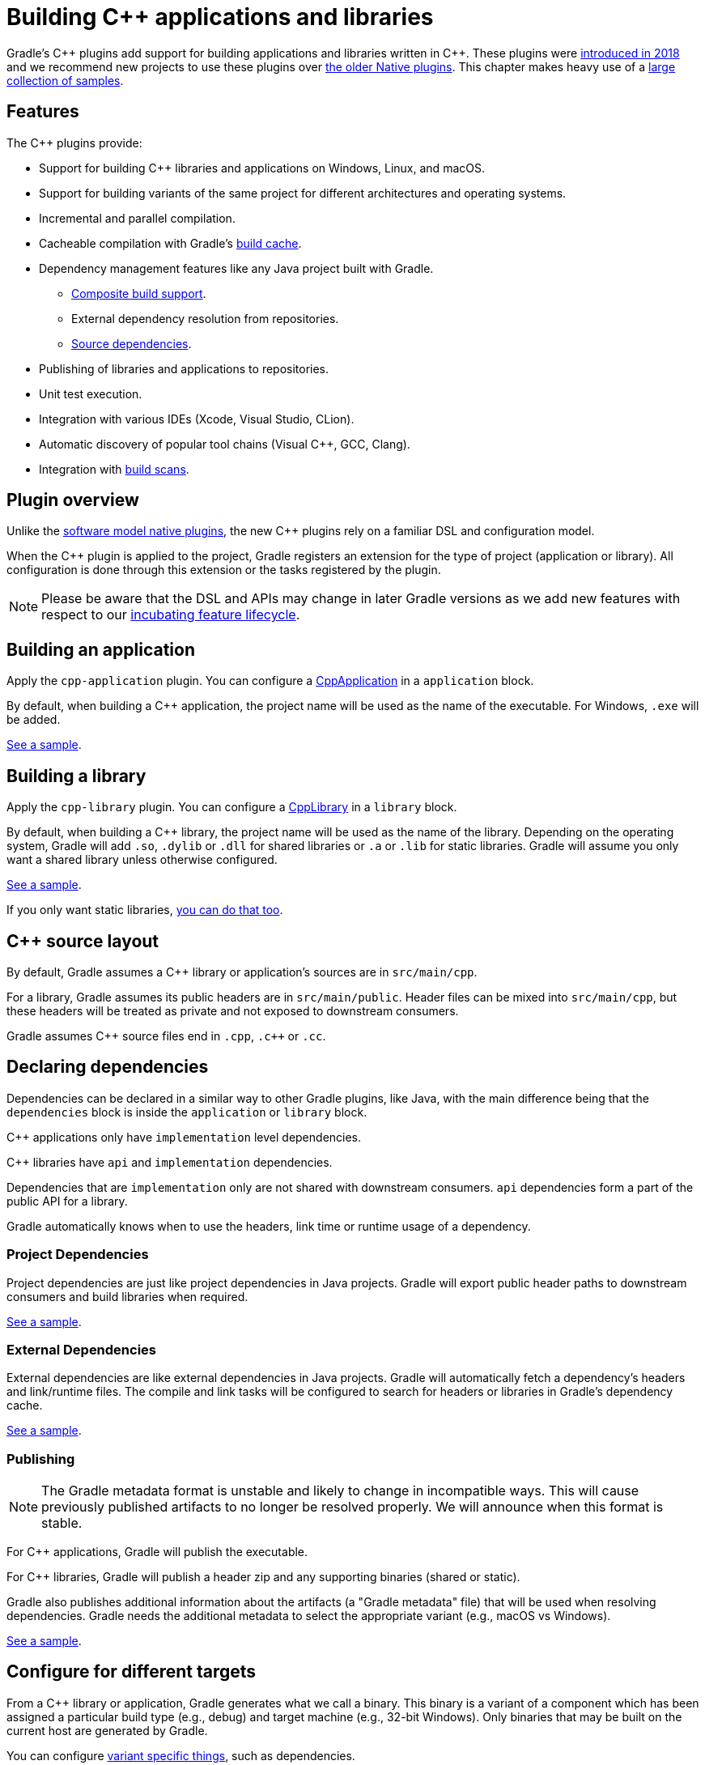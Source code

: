 // Copyright 2019 the original author or authors.
//
// Licensed under the Apache License, Version 2.0 (the "License");
// you may not use this file except in compliance with the License.
// You may obtain a copy of the License at
//
//      http://www.apache.org/licenses/LICENSE-2.0
//
// Unless required by applicable law or agreed to in writing, software
// distributed under the License is distributed on an "AS IS" BASIS,
// WITHOUT WARRANTIES OR CONDITIONS OF ANY KIND, either express or implied.
// See the License for the specific language governing permissions and
// limitations under the License.

[[cpp_plugin]]
= Building C++ applications and libraries

Gradle's C\++ plugins add support for building applications and libraries written in C++. These plugins were https://blog.gradle.org/introducing-the-new-cpp-plugins[introduced in 2018] and we recommend new projects to use these plugins over <<native_software.adoc#native_binaries,the older Native plugins>>. This chapter makes heavy use of a https://github.com/gradle/native-samples[large collection of samples].

[[cpp:features]]
== Features

The C++ plugins provide:

* Support for building C++ libraries and applications on Windows, Linux, and macOS.
* Support for building variants of the same project for different architectures and operating systems.
* Incremental and parallel compilation.
* Cacheable compilation with Gradle's <<build_cache.adoc#build_cache,build cache>>.
* Dependency management features like any Java project built with Gradle.
    - <<composite_builds.adoc#composite_builds,Composite build support>>.
    - External dependency resolution from repositories.
    - https://blog.gradle.org/introducing-source-dependencies[Source dependencies].
* Publishing of libraries and applications to repositories.
* Unit test execution.
* Integration with various IDEs (Xcode, Visual Studio, CLion).
* Automatic discovery of popular tool chains (Visual C++, GCC, Clang).
* Integration with https://gradle.com/build-scans/[build scans].

[[cpp:overview]]
== Plugin overview

Unlike the <<native_software.adoc#native_binaries,software model native plugins>>, the new C++ plugins rely on a familiar DSL and configuration model. 

When the C++ plugin is applied to the project, Gradle registers an extension for the type of project (application or library). All configuration is done through this extension or the tasks registered by the plugin.

[NOTE]
====

Please be aware that the DSL and APIs may change in later Gradle versions as we add new features with respect to our <<feature_lifecycle.adoc#feature_lifecycle,incubating feature lifecycle>>.

====

[[cpp:building_an_application]]
== Building an application

Apply the `cpp-application` plugin. 
You can configure a link:{javadocPath}/org/gradle/language/cpp/CppApplication.html[CppApplication] in a `application` block.

By default, when building a C++ application, the project name will be used as the name of the executable. For Windows, `.exe` will be added.

https://github.com/gradle/native-samples/tree/master/cpp/application[See a sample].

[[cpp:building_a_library]]
== Building a library

Apply the `cpp-library` plugin. 
You can configure a link:{javadocPath}/org/gradle/language/cpp/CppLibrary.html[CppLibrary] in a `library` block. 

By default, when building a C++ library, the project name will be used as the name of the library. Depending on the operating system, Gradle will add `.so`, `.dylib` or `.dll` for shared libraries or `.a` or `.lib` for static libraries. Gradle will assume you only want a shared library unless otherwise configured.

https://github.com/gradle/native-samples/tree/master/cpp/simple-library[See a sample]. 

If you only want static libraries, https://github.com/gradle/native-samples/tree/master/cpp/static-library[you can do that too].

[[cpp:cpp_sources]]
== C++ source layout

By default, Gradle assumes a C++ library or application's sources are in `src/main/cpp`. 

For a library, Gradle assumes its public headers are in `src/main/public`. Header files can be mixed into `src/main/cpp`, but these headers will be treated as private and not exposed to downstream consumers.

Gradle assumes C\++ source files end in `.cpp`, `.c++` or `.cc`.

[[cpp:declaring_dependencies]]
== Declaring dependencies

Dependencies can be declared in a similar way to other Gradle plugins, like Java, with the main difference being that the `dependencies` block is inside the `application` or `library` block.

C++ applications only have `implementation` level dependencies.

C++ libraries have `api` and `implementation` dependencies.

Dependencies that are `implementation` only are not shared with downstream consumers. `api` dependencies form a part of the public API for a library. 

Gradle automatically knows when to use the headers, link time or runtime usage of a dependency.

[[cpp:project_dependencies]]
=== Project Dependencies

Project dependencies are just like project dependencies in Java projects.  Gradle will export public header paths to downstream consumers and build libraries when required.

https://github.com/gradle/native-samples/tree/master/cpp/transitive-dependencies[See a sample].

[[cpp:external_dependencies]]
=== External Dependencies

External dependencies are like external dependencies in Java projects.  Gradle will automatically fetch a dependency's headers and link/runtime files. The compile and link tasks will be configured to search for headers or libraries in Gradle's dependency cache.

https://github.com/gradle/native-samples/tree/master/cpp/binary-dependencies[See a sample].

[[cpp:publishing]]
=== Publishing 

[NOTE]
====

The Gradle metadata format is unstable and likely to change in incompatible ways. This will cause previously published artifacts to no longer be resolved properly. We will announce when this format is stable.

====

For C++ applications, Gradle will publish the executable.

For C++ libraries, Gradle will publish a header zip and any supporting binaries (shared or static).

Gradle also publishes additional information about the artifacts (a "Gradle metadata" file) that will be used when resolving dependencies.  Gradle needs the additional metadata to select the appropriate variant (e.g., macOS vs Windows).

https://github.com/gradle/native-samples/tree/master/cpp/simple-library[See a sample].

[[cpp:variants]]
== Configure for different targets

From a C++ library or application, Gradle generates what we call a binary.  This binary is a variant of a component which has been assigned a particular build type (e.g., debug) and target machine (e.g., 32-bit Windows). Only binaries that may be built on the current host are generated by Gradle.

You can configure https://github.com/gradle/native-samples/tree/master/cpp/operating-system-specific-dependencies[variant specific things], such as dependencies. 

[[cpp:build_type]]
=== Debug and Release

Gradle creates two build types:

* Debug - variants of this type are debuggable and not optimized
* Release - variant of this type are debuggable and optimized

Under the covers, Gradle passes the appropriate compiler arguments for these build types.

Debugging symbols are extracted and stored in a separate file for the release build type, if necessary. 

[[cpp:target_machine]]
=== Target Machine

Gradle assumes the C++ application or library only targets the current host unless told otherwise. When building for multiple target machines, you need to declare this in the build configuration so the published metadata is created correctly.

https://github.com/gradle/native-samples/tree/master/cpp/multiple-target-machines[See a sample].

[[cpp:ide]]
== IDE integration

Gradle provides plugins for Visual Studio and Xcode. 

When used with the C\++ plugins, Gradle will generate metadata files used by these IDEs. As much as possible, we've tried to make the IDE delegate to Gradle when compiling and linking C++ applications and libraries.

JetBrains maintains a separate integration with CLion.

https://github.com/gradle/native-samples/tree/master/cpp[Try generating a project with one of our samples!]

[[cpp:unit_test]]
== Unit Testing support

Unit testing support is very limited right now. Gradle makes no assumptions about the type of unit testing framework being used. Gradle automatically links the test executable with the object files produced for the development binary.  If the binary is an executable, Gradle will relocate the `main` symbol so you can test code in an application without conflicting with the test executable's `main` symbol.

In the future, Gradle make come with support out-of-the-box for a particular testing framework or make it easier to integrate your own.

https://github.com/gradle/native-samples/tree/master/cpp/library-with-tests[See a sample].

[[cpp:incremental_compilation]]
== Incremental Compilation

Before invoking the compiler, Gradle analyzes the dependencies between source and header files. When a file changes, Gradle uses this dependency information to select which files need to be recompiled. When macros or compiler arguments change, Gradle must recompile all source files.

Gradle tracks the contents of files, so changes to just the timestamp of a header file (i.e., touching a header file) will not cause Gradle to recompile the affected source files.

If Gradle is unable to determine the relationship between source files and header files, it will fall back to compiling everything to be safe.

[[cpp:parallel_compilation]]
== Parallel Compilation

Gradle uses a single build worker pool to concurrently compile and link C++ binaries by default. No special configuration is required to enable parallel compilation.

The worker pool size is determined by the number of available processors on the build machine (as reported to the build JVM). To explicitly set the number of workers use the `--max-workers` command-line option or `org.gradle.workers.max` system property. There is generally no need to change this setting from its default.

This build worker pool is shared across all tasks. This means that when using <<multi_project_builds.adoc#sec:parallel_execution,parallel project execution>>, the maximum number of concurrent compilation operations does not increase. For example, if the build machine has 4 processing cores and 10 projects are compiling in parallel, Gradle will only try to compile 4 files at a time and not 40.

[[cpp:cached_compilation]]
== Cached Compilation

Gradle uses the inputs to a compilation task to calculate a build cache key. This key uniquely identifies the output of the compilation task. When the <<build_cache.adoc#build_cache,build cache>> is enabled, Gradle will first check for a match of the build cache key in a local or remote cache. When there is a hit, Gradle extracts the compilation output into the expected location.

The build cache key takes into consideration:

* Version and type of the compiler
* Any macros or compiler arguments
* Contents of the source files
* Contents of the header files
* Transitive headers _used_ by the source or header files
* Version of Gradle


[[cpp:tool-chain-support]]
== Tool chain support

Gradle offers the ability to execute the same build using different tool chains. When you build a native binary, Gradle will attempt to locate a tool chain installed on your machine that can build the binary. 

The following tool chains are supported:

[%header%autowidth,compact]
|===
| Operating System | Tool Chain | Notes

| Linux
| http://gcc.gnu.org/[GCC]
|

| Linux
| http://clang.llvm.org[Clang]
|

| macOS
| XCode
| Uses the Clang tool chain bundled with XCode.

| Windows
| https://visualstudio.microsoft.com/[Visual C++]
| Windows XP and later, Visual C++ 2010 to 2017.

| Windows
| http://gcc.gnu.org/[GCC] with http://cygwin.com[Cygwin 32 and Cygwin 64]
| Windows XP and later.

| Windows
| http://gcc.gnu.org/[GCC] with http://www.mingw.org/[MinGW] and https://mingw-w64.org/doku.php[MinGW64]
| Windows XP and later.
|===


[[cpp:tool_chain_installation]]
=== Tool chain installation

To build C++ projects, you will need to have a compatible tool chain installed:

==== Windows

To build on Windows, install a compatible version of Visual Studio. The C++ plugins will discover the Visual Studio installations and select the latest version. There is no need to mess around with environment variables or batch scripts. This works fine from a Cygwin shell or the Windows command-line.

Alternatively, you can install Cygwin with GCC or MinGW. Clang is currently not supported.

==== macOS

To build on macOS, you should install XCode. The C++ plugins will discover the XCode installation using the system PATH.

The native plugins also work with GCC and Clang bundled with Macports. To use one of the Macports tool chains, you will need to make the tool chain the default using the `port select` command and add Macports to the system PATH.

==== Linux

To build on Linux, install a compatible version of GCC or Clang. The C++ plugins will discover GCC or Clang using the system PATH.

[[cpp:limitations]]
== Limitations

The C++ plugins come with a few caveats and limitations:

* While you can publish executable and shared libraries to Maven repositories, you cannot publish to Ivy repositories.
* The metadata format used by the C++ plugin is unstable and may change between Gradle versions in incompatible ways.  This limitation is expected to be removed in the next Gradle release (5.3).
* C++ libraries are expected to have all of the same headers for all variants.
* Support for "pre-built" dependencies is not a first class citizen, but there are several approaches to dealing with them:
    - Add them directly as https://github.com/gradle/native-samples/tree/master/cpp/prebuilt-binaries[file dependencies].
    - Resolve them as an https://github.com/gradle/native-samples/tree/master/cpp/binary-dependencies[external dependency]
    - Wrap the existing build system with https://github.com/gradle/native-samples#application-uses-a-library-built-by-cmake-cmake-library[a Gradle layer]
* The default set of C++ source extensions is not configurable.
* Currently, the plugins only support building C++ out of the box. It's possible to https://github.com/gradle/native-samples/tree/master/c/application[build C applications with some effort]. 
* Pre-compiled header support is not supported out of the box, but https://github.com/gradle/native-samples/tree/master/cpp/precompiled-headers[it's possible].
* Cross-compilation is not supported out of the box.

[[cpp:contributing_and_help]]
== Feedback and Contributing

Issues specific to the C++ plugins and Gradle-Native related features are tracked on a separate repository. If you run into problems or have a feature request, please open an issue up https://github.com/gradle/gradle-native/issues[over here].

If you're interested in contributing to Gradle-Native development and the C++ plugins, please contact us through a GitHub issue.
